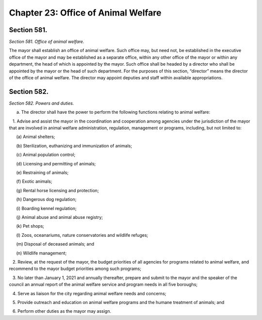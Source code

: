 Chapter 23: Office of Animal Welfare
============================================================================================================================================================================================================
Section 581.
------------------------------------------------------------------------------------------------------------------------------------------------------------------------------------------------------------------------------------------------------------------------------------------------------------------------------------------------------------------------------------------------------------------------------------------------------------------------------------------------------------------------------------------------------------------------------------------------------------------------


*Section 581. Office of animal welfare.*


The mayor shall establish an office of animal welfare. Such office may, but need not, be established in the executive office of the mayor and may be established as a separate office, within any other office of the mayor or within any department, the head of which is appointed by the mayor. Such office shall be headed by a director who shall be appointed by the mayor or the head of such department. For the purposes of this section, “director” means the director of the office of animal welfare. The director may appoint deputies and staff within available appropriations.






Section 582.
------------------------------------------------------------------------------------------------------------------------------------------------------------------------------------------------------------------------------------------------------------------------------------------------------------------------------------------------------------------------------------------------------------------------------------------------------------------------------------------------------------------------------------------------------------------------------------------------------------------------


*Section 582. Powers and duties.*


a. The director shall have the power to perform the following functions relating to animal welfare:

   1. Advise and assist the mayor in the coordination and cooperation among agencies under the jurisdiction of the mayor that are involved in animal welfare administration, regulation, management or programs, including, but not limited to:

      (a) Animal shelters;

      (b) Sterilization, euthanizing and immunization of animals;

      (c) Animal population control;

      (d) Licensing and permitting of animals;

      (e) Restraining of animals;

      (f) Exotic animals;

      (g) Rental horse licensing and protection;

      (h) Dangerous dog regulation;

      (i) Boarding kennel regulation;

      (j) Animal abuse and animal abuse registry;

      (k) Pet shops;

      (l) Zoos, oceanariums, nature conservatories and wildlife refuges;

      (m) Disposal of deceased animals; and

      (n) Wildlife management;

   2. Review, at the request of the mayor, the budget priorities of all agencies for programs related to animal welfare, and recommend to the mayor budget priorities among such programs;

   3. No later than January 1, 2021 and annually thereafter, prepare and submit to the mayor and the speaker of the council an annual report of the animal welfare service and program needs in all five boroughs;

   4. Serve as liaison for the city regarding animal welfare needs and concerns;

   5. Provide outreach and education on animal welfare programs and the humane treatment of animals; and

   6. Perform other duties as the mayor may assign.






